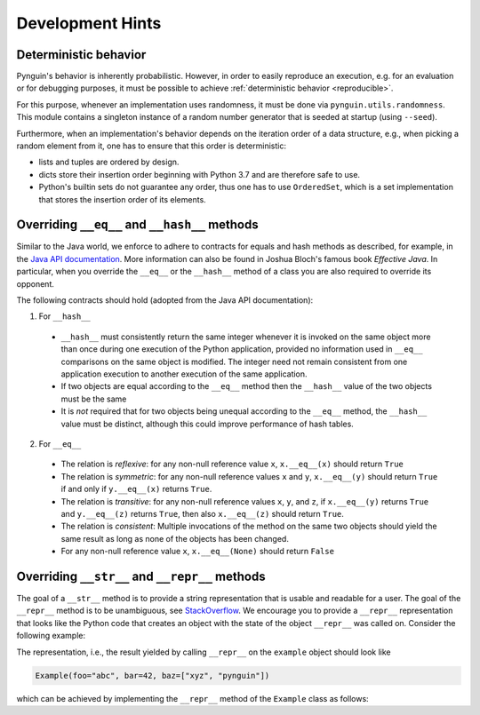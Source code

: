 Development Hints
=================

Deterministic behavior
----------------------
Pynguin's behavior is inherently probabilistic.
However, in order to easily reproduce an execution, e.g. for an evaluation or for debugging purposes,
it must be possible to achieve :ref:`deterministic behavior <reproducible>`.

For this purpose, whenever an implementation uses randomness, it must be done via ``pynguin.utils.randomness``.
This module contains a singleton instance of a random number generator that is seeded at startup (using ``--seed``).

Furthermore, when an implementation's behavior depends on the iteration order of a data structure,
e.g., when picking a random element from it, one has to ensure that this order is deterministic:

- lists and tuples are ordered by design.
- dicts store their insertion order beginning with Python 3.7 and are therefore safe to use.
- Python's builtin sets do not guarantee any order, thus one has to use ``OrderedSet``, which is a set implementation that stores the insertion order of its elements.



Overriding ``__eq__`` and ``__hash__`` methods
----------------------------------------------

Similar to the Java world, we enforce to adhere to contracts for equals and hash
methods as described, for example, in the `Java API documentation <https://docs
.oracle.com/javase/7/docs/api/java/lang/Object.html>`_.
More information can also be found in Joshua Bloch's famous book *Effective Java*.
In particular, when you override the ``__eq__`` or the ``__hash__`` method of a class
you are also required to override its opponent.

The following contracts should hold (adopted from the Java API documentation):

1. For ``__hash__``

  * ``__hash__`` must consistently return the same integer whenever it is invoked on
    the same object more than once during one execution of the Python application,
    provided no information used in ``__eq__`` comparisons on the same object is
    modified.  The integer need not remain consistent from one application execution to
    another execution of the same application.
  * If two objects are equal according to the ``__eq__`` method then the ``__hash__``
    value of the two objects must be the same
  * It is *not* required that for two objects being unequal according to the ``__eq__``
    method, the ``__hash__`` value must be distinct, although this could improve
    performance of hash tables.

2. For ``__eq__``

  * The relation is *reflexive*: for any non-null reference value ``x``,
    ``x.__eq__(x)`` should return ``True``
  * The relation is *symmetric*: for any non-null reference values ``x`` and ``y``,
    ``x.__eq__(y)`` should return ``True`` if and only if ``y.__eq__(x)`` returns
    ``True``.
  * The relation is *transitive*: for any non-null reference values ``x``, ``y``, and
    ``z``, if ``x.__eq__(y)`` returns ``True`` and ``y.__eq__(z)`` returns ``True``,
    then also ``x.__eq__(z)`` should return ``True``.
  * The relation is *consistent*: Multiple invocations of the method on the same two
    objects should yield the same result as long as none of the objects has been
    changed.
  * For any non-null reference value ``x``, ``x.__eq__(None)`` should return ``False``

Overriding ``__str__`` and ``__repr__`` methods
-----------------------------------------------

The goal of a ``__str__`` method is to provide a string representation that is
usable and readable for a user.  The goal of the ``__repr__`` method is to be
unambiguous, see `StackOverflow <https://stackoverflow.com/a/2626364/4293396>`_.
We encourage you to provide a ``__repr__`` representation that looks like the Python
code that creates an object with the state of the object ``__repr__`` was called on.
Consider the following example:

.. code-block:: python
    :linenos:

    class Example:
        def __init__(
            self, foo: str, bar: int, baz: List[str]
        ) -> None:
            self._foo = foo
            self._bar = bar
            self._baz = baz


    example = Example("abc", 42, ["xyz", "pynguin"])

The representation, i.e., the result yielded by calling ``__repr__`` on the
``example`` object should look like

.. code-block::

    Example(foo="abc", bar=42, baz=["xyz", "pynguin"])

which can be achieved by implementing the ``__repr__`` method of the ``Example``
class as follows:

.. code-block:: python
    :linenos:

        def __repr__(self) -> str:
            return f"Example(foo=\"{self._foo}\", bar={self._bar}, "
                   f"baz={repr(self._baz)})"
